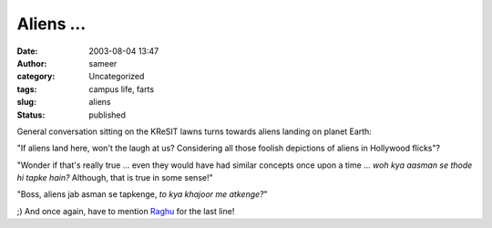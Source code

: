 Aliens ...
##########
:date: 2003-08-04 13:47
:author: sameer
:category: Uncategorized
:tags: campus life, farts
:slug: aliens
:status: published

General conversation sitting on the KReSIT lawns turns towards aliens landing on planet Earth:

"If aliens land here, won't the laugh at us? Considering all those foolish depictions of aliens in Hollywood flicks"?

"Wonder if that's really true ... even they would have had similar concepts once upon a time ... *woh kya aasman se thode hi tapke hain?* Although, that is true in some sense!"

"Boss, aliens jab asman se tapkenge, *to kya khajoor me atkenge?*"

;) And once again, have to mention `Raghu <http://www.it.iitb.ac.in/~raghu/>`__ for the last line!
